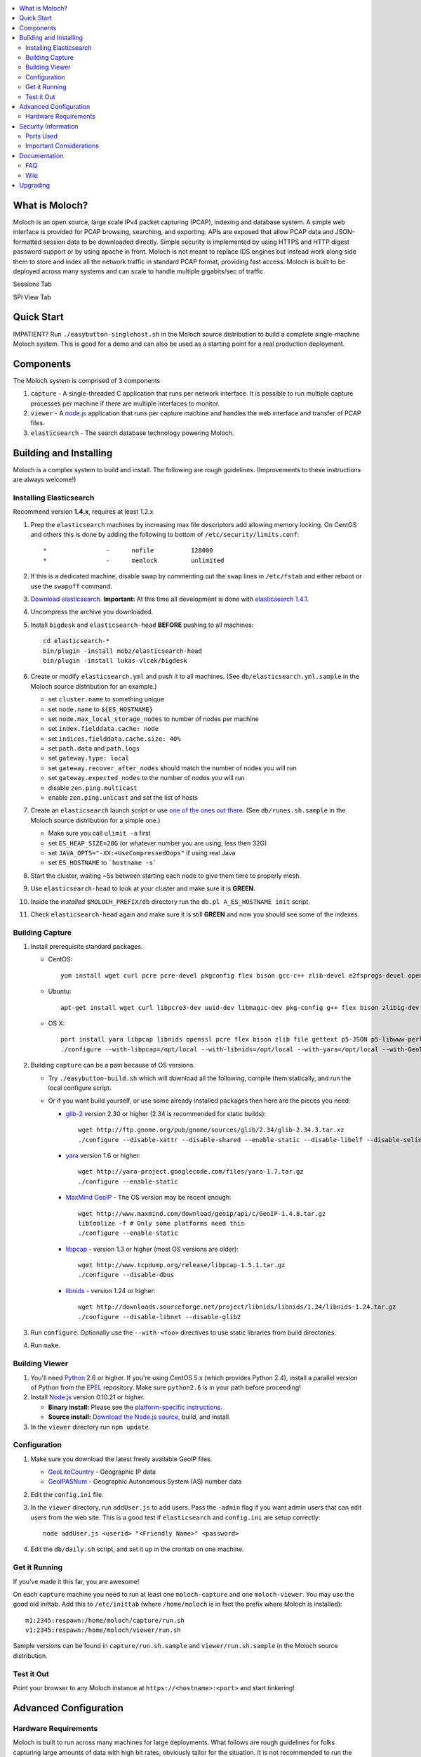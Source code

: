 .. contents::
    :local:
    :depth: 2

What is Moloch?
===============

Moloch is an open source, large scale IPv4 packet capturing (PCAP), indexing
and database system. A simple web interface is provided for PCAP browsing,
searching, and exporting. APIs are exposed that allow PCAP data and
JSON-formatted session data to be downloaded directly. Simple security is
implemented by using HTTPS and HTTP digest password support or by using apache
in front. Moloch is not meant to replace IDS engines but instead work along side 
them to store and index all the network traffic in standard PCAP format, providing 
fast access.  Moloch is built to be deployed across many systems and can scale to 
handle multiple gigabits/sec of traffic. 

Sessions Tab

.. image:: https://raw.github.com/wiki/aol/moloch/sessions.png
    :width: 300px
    :align: center
    :alt: Sample sessions screen shot


SPI View Tab

.. image:: https://raw.github.com/wiki/aol/moloch/spiview.png
    :width: 300px
    :align: center
    :alt: Sample spiview screen shot

.. _quick-start:

Quick Start
===========

IMPATIENT? Run ``./easybutton-singlehost.sh`` in the Moloch source distribution
to build a complete single-machine Moloch system. This is good for a demo and
can also be used as a starting point for a real production deployment.

.. _components:

Components
==========

The Moloch system is comprised of 3 components

1. ``capture`` - A single-threaded C application that runs per network
   interface. It is possible to run multiple capture processes per machine if
   there are multiple interfaces to monitor.

2. ``viewer`` - A `node.js <http://nodejs.org/>`_ application that runs per
   capture machine and handles the web interface and transfer of PCAP files.

3. ``elasticsearch`` - The search database technology powering Moloch.

.. _install:

Building and Installing
=======================

Moloch is a complex system to build and install. The following are rough
guidelines. (Improvements to these instructions are always welcome!)

.. _install-elasticsearch:

Installing Elasticsearch
------------------------

Recommend version **1.4.x**, requires at least 1.2.x

1. Prep the ``elasticsearch`` machines by increasing max file descriptors add
   allowing memory locking. 
   On CentOS and others this is done by adding the following to bottom of
   ``/etc/security/limits.conf``::

    *                -      nofile          128000
    *                -      memlock         unlimited

2. If this is a dedicated machine, disable swap by commenting out the ``swap``
   lines in ``/etc/fstab`` and either reboot or use the ``swapoff`` command.

3. `Download elasticsearch <http://www.elasticsearch.org/download/>`_.
   **Important:** At this time all development is done with `elasticsearch
   1.4.1 <http://www.elasticsearch.org/downloads/1-4-1/>`_.

4. Uncompress the archive you downloaded.

5. Install ``bigdesk`` and ``elasticsearch-head`` **BEFORE** pushing to all
   machines::

    cd elasticsearch-*
    bin/plugin -install mobz/elasticsearch-head
    bin/plugin -install lukas-vlcek/bigdesk

6. Create or modify ``elasticsearch.yml`` and push it to all machines. (See
   ``db/elasticsearch.yml.sample`` in the Moloch source distribution for an
   example.)
   
   - set ``cluster.name`` to something unique
   - set ``node.name`` to ``${ES_HOSTNAME}``
   - set ``node.max_local_storage_nodes`` to number of nodes per machine
   - set ``index.fielddata.cache: node``
   - set ``indices.fielddata.cache.size: 40%``
   - set ``path.data`` and ``path.logs``
   - set ``gateway.type: local``
   - set ``gateway.recover_after_nodes`` should match the number of nodes you
     will run 
   - set ``gateway.expected_nodes`` to the number of nodes you will run
   - disable ``zen.ping.multicast``
   - enable ``zen.ping.unicast`` and set the list of hosts

7. Create an ``elasticsearch`` launch script or use `one of the ones out there
   <https://gist.github.com/3569769>`_. (See ``db/runes.sh.sample`` in the
   Moloch source distribution for a simple one.)

   - Make sure you call ``ulimit -a`` first 
   - set ``ES_HEAP_SIZE=20G`` (or whatever number you are using, less then 32G) 
   - set ``JAVA_OPTS="-XX:+UseCompressedOops"`` if using real Java
   - set ``ES_HOSTNAME`` to ```hostname -s```

8. Start the cluster, waiting ~5s between starting each node to give them time
   to properly mesh.

9. Use ``elasticsearch-head`` to look at your cluster and make sure it is
   **GREEN**.

10. Inside the *installed* ``$MOLOCH_PREFIX/db`` directory run the 
    ``db.pl A_ES_HOSTNAME init`` script.

11. Check ``elasticsearch-head`` again and make sure it is still **GREEN** and
    now you should see some of the indexes.

.. _building-capture:

Building Capture
----------------

1. Install prerequisite standard packages.

   - CentOS::

        yum install wget curl pcre pcre-devel pkgconfig flex bison gcc-c++ zlib-devel e2fsprogs-devel openssl-devel file-devel make gettext libuuid-devel perl-JSON bzip2-libs bzip2-devel perl-libwww-perl libpng-devel xz libffi-devel

   - Ubuntu::
    
        apt-get install wget curl libpcre3-dev uuid-dev libmagic-dev pkg-config g++ flex bison zlib1g-dev libffi-dev gettext libgeoip-dev make libjson-perl libbz2-dev libwww-perl libpng-dev xz-utils libffi-dev

   - OS X::

        port install yara libpcap libnids openssl pcre flex bison zlib file gettext p5-JSON p5-libwww-perl libffi xz ossp-uuid libgeoip glib2
        ./configure --with-libpcap=/opt/local --with-libnids=/opt/local --with-yara=/opt/local --with-GeoIP=/opt/local LDFLAGS=-L/opt/local/lib --with-glib2=no GLIB2_CFLAGS="-I/opt/local/include/glib-2.0 -I/opt/local/lib/glib-2.0/include" GLIB2_LIBS="-L/opt/local/lib -lglib-2.0 -lgmodule-2.0 -lgobject-2.0 -lgio-2.0"

2. Building ``capture`` can be a pain because of OS versions.

   - Try ``./easybutton-build.sh`` which will download all the following,
     compile them statically, and run the local configure script.
   - Or if you want build yourself, or use some already installed packages then
     here are the pieces you need:

     + `glib-2 <http://ftp.gnome.org/pub/gnome/sources/glib>`_ version 2.30 or
       higher (2.34 is recommended for static builds)::

            wget http://ftp.gnome.org/pub/gnome/sources/glib/2.34/glib-2.34.3.tar.xz
            ./configure --disable-xattr --disable-shared --enable-static --disable-libelf --disable-selinux

     + `yara <http://yara-project.googlecode.com>`_ version 1.6 or higher::

            wget http://yara-project.googlecode.com/files/yara-1.7.tar.gz
            ./configure --enable-static

     + `MaxMind GeoIP <http://www.maxmind.com/app/c>`_ - The OS version may be
       recent enough::
            wget http://www.maxmind.com/download/geoip/api/c/GeoIP-1.4.8.tar.gz
            libtoolize -f # Only some platforms need this
            ./configure --enable-static

     + `libpcap <http://www.tcpdump.org/#latest-release>`_ - version 1.3 or
       higher (most OS versions are older)::
       
             wget http://www.tcpdump.org/release/libpcap-1.5.1.tar.gz
             ./configure --disable-dbus

     + `libnids <http://libnids.sourceforge.net/>`_ - version 1.24 or higher::

             wget http://downloads.sourceforge.net/project/libnids/libnids/1.24/libnids-1.24.tar.gz
             ./configure --disable-libnet --disable-glib2

3. Run ``configure``. Optionally use the ``--with-<foo>`` directives to use
   static libraries from build directories.

4. Run ``make``.

.. _building-viewer:

Building Viewer
---------------

1. You'll need `Python <http://python.org>`_ 2.6 or higher. If you're using
   CentOS 5.x (which provides Python 2.4), install a parallel version of Python
   from the `EPEL <http://fedoraproject.org/wiki/EPEL>`_ repository. Make sure
   ``python2.6`` is in your path before proceeding!

2. Install `Node.js <http://nodejs.org/>`_ version 0.10.21 or higher.

   - **Binary install:** Please see the `platform-specific instructions
     <https://github.com/joyent/node/wiki/Installing-Node.js-via-package-manager>`_.
   - **Source install:** `Download the Node.js source <http://nodejs.org/dist/v0.10.24/node-v0.10.24.tar.gz>`_, build, and install.

3. In the ``viewer`` directory run ``npm update``.

.. _configuration:

Configuration
-------------

1. Make sure you download the latest freely available GeoIP files. 

   - `GeoLiteCountry <http://geolite.maxmind.com/download/geoip/database/GeoLiteCountry/GeoIP.dat.gz>`_ - Geographic IP data
   - `GeoIPASNum <http://www.maxmind.com/download/geoip/database/asnum/GeoIPASNum.dat.gz>`_ - Geographic Autonomous System (AS) number data

2. Edit the ``config.ini`` file.
   
3. In the ``viewer`` directory, run ``addUser.js`` to add users. Pass the
   ``-admin`` flag if you want admin users that can edit users from the web
   site. This is a good test if ``elasticsearch`` and ``config.ini`` are setup
   correctly::

    node addUser.js <userid> "<Friendly Name>" <password>

4. Edit the ``db/daily.sh`` script, and set it up in the crontab on one
   machine.

.. _running:

Get it Running
--------------

If you've made it this far, you are awesome!

On each ``capture`` machine you need to run at least one ``moloch-capture`` and
one ``moloch-viewer``. You may use the good old inittab. Add this to
``/etc/inittab`` (where ``/home/moloch`` is in fact the prefix where Moloch is
installed)::

    m1:2345:respawn:/home/moloch/capture/run.sh
    v1:2345:respawn:/home/moloch/viewer/run.sh

Sample versions can be found in ``capture/run.sh.sample`` and
``viewer/run.sh.sample`` in the Moloch source distribution.

.. _test:

Test it Out
-----------

Point your browser to any Moloch instance at ``https://<hostname>:<port>`` and
start tinkering!

.. _advanced:

Advanced Configuration
======================

.. _hardware-reqs:

Hardware Requirements
---------------------

Moloch is built to run across many machines for large deployments. 
What follows are rough guidelines for folks capturing large amounts 
of data with high bit rates, obviously tailor for the situation. 
It is not recommended to run the ``capture`` and ``elasticsearch`` 
processes on the same machines for highly utilized GigE networks.
For demo, small network, or home installations everything on a 
single machine is fine.

1. Moloch ``capture``/``viewer`` systems

   * One dedicated management network interface and CPU for OS
   * For each network interface being monitored recommend ~10G of memory and
     another dedicated CPU
   * If running suricata or another IDS add an additional two (2) CPUs per
     interface, and an additional 5G memory (or more depending on IDS
     requirements)
   * Disk space to store the PCAP files: We recommend at least 10TB, xfs (with
     inode64 option set in fstab), RAID 5, at least 5 spindles)
   * Disable swap by removing it from fstab
   * If networks are highly utilized and running IDS then CPU affinity is required

2. Moloch ``elasticsearch`` systems (some black magic here!)

   * ``1/4 * Number_Highly_Utilized_Interfaces * Number_of_Days_of_History`` is
     a **ROUGH** guideline for number of ``elasticsearch`` instances (nodes)
     required. (Example: 1/4 * 8 interfaces * 7 days = 14 nodes)
   * Each ``elasticsearch`` node should have ~30G-40G memory (20G-30G [no
     more!] for the java process, at least 10G for the OS disk cache)
   * You can have multiple nodes per machine (Example 64G machine can have 2 ES
     nodes, 22G for the java process 10G saved for the disk cache)
   * Disable swap by removing it from fstab
   * Obviously the more nodes, the faster responses will be
   * You can always add more nodes, but it's hard to remove nodes (more on this
     later)

Example Configuration
~~~~~~~~~~~~~~~~~~~~~

Here is an example system setup for monitoring 8x GigE highly-utilized networks, with an average of ~5 Gigabit/sec, with ~7 days of pcap storage.

* ``capture``/``viewer`` machines
 
  - 8x PenguinComputing Relion 4724 
  - 48GB of memory 
  - 40TB of disk-
  - Running Moloch and `Suricata <http://suricata-ids.org/>`_

* ``elasticsearch`` machines

  - 10x HP DL380-G7
  - 64GB of memory
  - 2TB of disk
  - Each system running 2 nodes

.. _security:

Security Information
====================

.. _security-ports:

Ports Used
----------

* tcp 8005 - Moloch web interface
* tcp 9200-920x (configurable upper limit) - Elasticsearch service ports
* tcp 9300-930x (configurable upper limit) - Elasticsearch mesh connections

.. _security-tips:

Important Considerations
------------------------

* Elasticsearch provides NO security, so ``iptables`` MUST be used allowing
  only Moloch machines to talk to the ``elasticsearch`` machines (ports
  9200-920x) and for them to mesh connect (ports 9300-930x).  An example with 3 ES machines 2 nodes each and a viewer only machine::
    for ip in moloches1 moloches2 moloches3 molochvieweronly1; do
      iptables -A INPUT -i eth0 -p tcp --dport 9300 -s $ip -j ACCEPT
      iptables -A INPUT -i eth0 -p tcp --dport 9200 -s $ip -j ACCEPT
      iptables -A INPUT -i eth0 -p tcp --dport 9301 -s $ip -j ACCEPT
      iptables -A INPUT -i eth0 -p tcp --dport 9201 -s $ip -j ACCEPT
    done
    iptables -A INPUT -i eth0 -p tcp --dport 9300 -j DROP
    iptables -A INPUT -i eth0 -p tcp --dport 9200 -j DROP
    iptables -A INPUT -i eth0 -p tcp --dport 9301 -j DROP
    iptables -A INPUT -i eth0 -p tcp --dport 9201 -j DROP
  
* Moloch machines should be locked down, however they need to talk to each
  other (port 8005), to the elasticsearch machines (ports 9200-920x), and the
  web interface needs to be open (port 8005).
* Moloch ``viewer`` should be configured to use SSL.

  - It's easiest to use a single certificate with multiple DNs.
  - Make sure you protect the cert on the filesystem with proper file
    permissions.

* It is possible to set up a Moloch ``viewer`` on a machine that doesn't
  capture any data that gateways all requests.

  - It is also possible to place apache in front of moloch, so it can handle the
    authentication and pass the username on to moloch
  - This is how we deploy it

* A shared password stored in the Moloch configuration file is used to encrypt
  password hashes AND for inter-Moloch communication. 

  - Make sure you protect the config file on the filesystem with proper file
    permissions.
  - Encrypted password hashes are used so a new password hash can not be
    inserted into ``elasticsearch`` directly in case it hasn't been secured.

.. _documentation:

Documentation
=============

For now this README is the bulk of the documentation. This will improve over
time. 

.. _faq:

FAQ
---

For answers to frequently asked questions, please see the `FAQ <https://github.com/aol/moloch/wiki/FAQ>`_.

.. _wiki:

Wiki
----

We use GitHub’s built-in wiki located at `https://github.com/aol/moloch/wiki <https://github.com/aol/moloch/wiki>`_.

.. _upgrading:

Upgrading
=========

Currently upgrading from previous versions of Moloch is a manual process, however recorded sessions and pcap files should be retained

* Update the moloch repository from github
* Build the moloch system using "easybutton-build.sh"
* Shut down currently running old capture and viewer processes
* Optionally use "make install" to copy the new binaries and other items and/or push the new items to the capture hosts
* Run "npm update" in the viewer directory if not using "make install"
* Make sure ES is running and update the database using the "db/db.pl host:port upgrade" script
* Start the new capture and viewer processes

